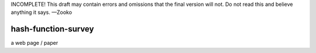 ﻿.. -*- coding: utf-8-with-signature-unix; fill-column: 73; -*-
.. -*- indent-tabs-mode: nil -*-

INCOMPLETE! This draft may contain errors and omissions that the final
version will not. Do not read this and believe anything it says. —Zooko

hash-function-survey
====================

a web page / paper
